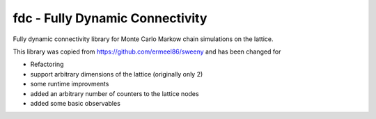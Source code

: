 fdc - Fully Dynamic Connectivity
===========

Fully dynamic connectivity library for Monte Carlo Markow chain simulations on the lattice.

This library was copied from https://github.com/ermeel86/sweeny and has been changed for

* Refactoring
* support arbitrary dimensions of the lattice (originally only 2)
* some runtime improvments
* added an arbitrary number of counters to the lattice nodes
* added some basic observables

